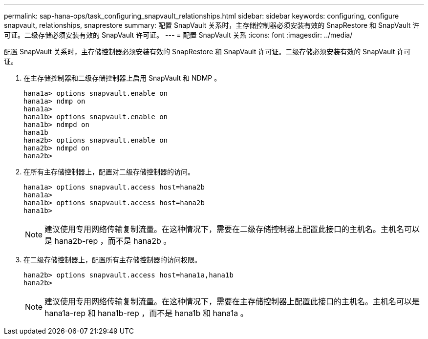 ---
permalink: sap-hana-ops/task_configuring_snapvault_relationships.html 
sidebar: sidebar 
keywords: configuring, configure snapvault, relationships, snaprestore 
summary: 配置 SnapVault 关系时，主存储控制器必须安装有效的 SnapRestore 和 SnapVault 许可证。二级存储必须安装有效的 SnapVault 许可证。 
---
= 配置 SnapVault 关系
:icons: font
:imagesdir: ../media/


[role="lead"]
配置 SnapVault 关系时，主存储控制器必须安装有效的 SnapRestore 和 SnapVault 许可证。二级存储必须安装有效的 SnapVault 许可证。

. 在主存储控制器和二级存储控制器上启用 SnapVault 和 NDMP 。
+
[listing]
----
hana1a> options snapvault.enable on
hana1a> ndmp on
hana1a>
hana1b> options snapvault.enable on
hana1b> ndmpd on
hana1b
hana2b> options snapvault.enable on
hana2b> ndmpd on
hana2b>
----
. 在所有主存储控制器上，配置对二级存储控制器的访问。
+
[listing]
----
hana1a> options snapvault.access host=hana2b
hana1a>
hana1b> options snapvault.access host=hana2b
hana1b>
----
+

NOTE: 建议使用专用网络传输复制流量。在这种情况下，需要在二级存储控制器上配置此接口的主机名。主机名可以是 hana2b-rep ，而不是 hana2b 。

. 在二级存储控制器上，配置所有主存储控制器的访问权限。
+
[listing]
----
hana2b> options snapvault.access host=hana1a,hana1b
hana2b>
----
+

NOTE: 建议使用专用网络传输复制流量。在这种情况下，需要在主存储控制器上配置此接口的主机名。主机名可以是 hana1a-rep 和 hana1b-rep ，而不是 hana1b 和 hana1a 。



